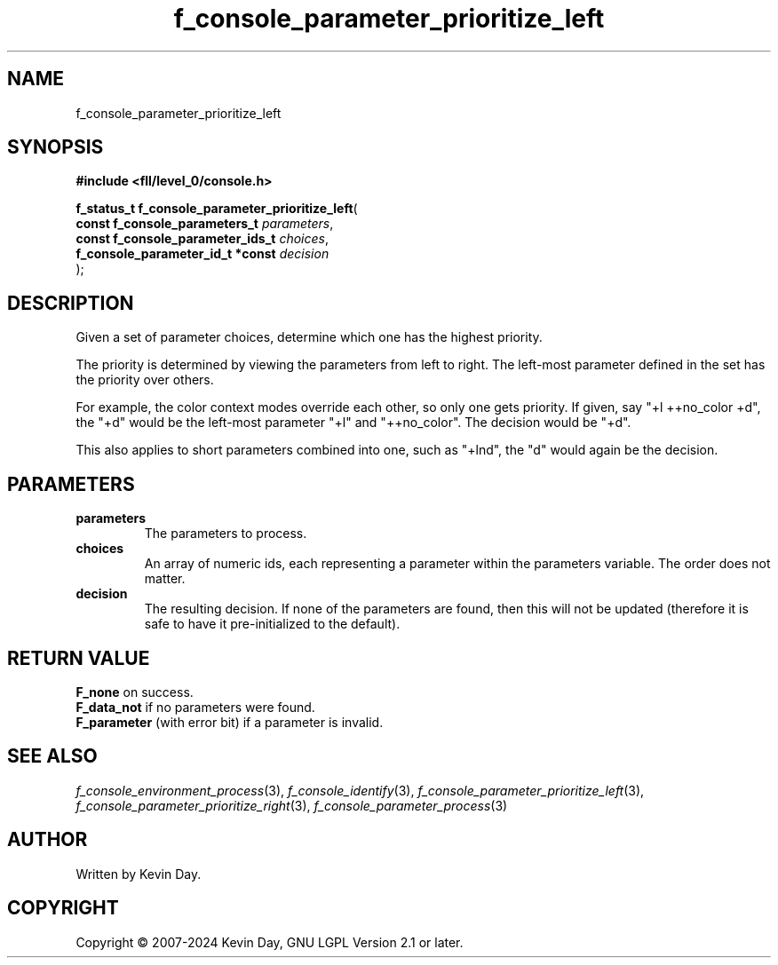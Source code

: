 .TH f_console_parameter_prioritize_left "3" "February 2024" "FLL - Featureless Linux Library 0.6.9" "Library Functions"
.SH "NAME"
f_console_parameter_prioritize_left
.SH SYNOPSIS
.nf
.B #include <fll/level_0/console.h>
.sp
\fBf_status_t f_console_parameter_prioritize_left\fP(
    \fBconst f_console_parameters_t    \fP\fIparameters\fP,
    \fBconst f_console_parameter_ids_t \fP\fIchoices\fP,
    \fBf_console_parameter_id_t *const \fP\fIdecision\fP
);
.fi
.SH DESCRIPTION
.PP
Given a set of parameter choices, determine which one has the highest priority.
.PP
The priority is determined by viewing the parameters from left to right. The left-most parameter defined in the set has the priority over others.
.PP
For example, the color context modes override each other, so only one gets priority. If given, say "+l ++no_color +d", the "+d" would be the left-most parameter "+l" and "++no_color". The decision would be "+d".
.PP
This also applies to short parameters combined into one, such as "+lnd", the "d" would again be the decision.
.SH PARAMETERS
.TP
.B parameters
The parameters to process.

.TP
.B choices
An array of numeric ids, each representing a parameter within the parameters variable. The order does not matter.

.TP
.B decision
The resulting decision. If none of the parameters are found, then this will not be updated (therefore it is safe to have it pre-initialized to the default).

.SH RETURN VALUE
.PP
\fBF_none\fP on success.
.br
\fBF_data_not\fP if no parameters were found.
.br
\fBF_parameter\fP (with error bit) if a parameter is invalid.
.SH SEE ALSO
.PP
.nh
.ad l
\fIf_console_environment_process\fP(3), \fIf_console_identify\fP(3), \fIf_console_parameter_prioritize_left\fP(3), \fIf_console_parameter_prioritize_right\fP(3), \fIf_console_parameter_process\fP(3)
.ad
.hy
.SH AUTHOR
Written by Kevin Day.
.SH COPYRIGHT
.PP
Copyright \(co 2007-2024 Kevin Day, GNU LGPL Version 2.1 or later.
